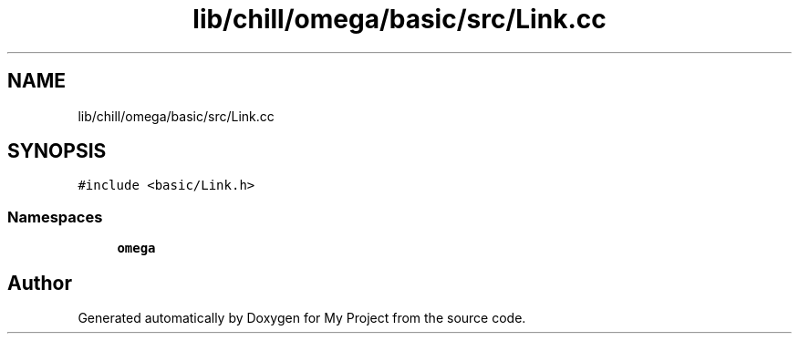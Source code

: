 .TH "lib/chill/omega/basic/src/Link.cc" 3 "Sun Jul 12 2020" "My Project" \" -*- nroff -*-
.ad l
.nh
.SH NAME
lib/chill/omega/basic/src/Link.cc
.SH SYNOPSIS
.br
.PP
\fC#include <basic/Link\&.h>\fP
.br

.SS "Namespaces"

.in +1c
.ti -1c
.RI " \fBomega\fP"
.br
.in -1c
.SH "Author"
.PP 
Generated automatically by Doxygen for My Project from the source code\&.
